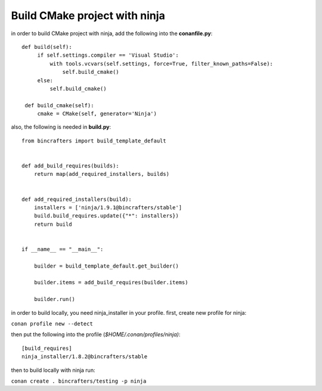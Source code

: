 Build CMake project with ninja
---------------------------------------------

in order to build CMake project with ninja, add the following into the
**conanfile.py**:

::

       def build(self):
            if self.settings.compiler == 'Visual Studio':
                with tools.vcvars(self.settings, force=True, filter_known_paths=False):
                    self.build_cmake()
            else:
                self.build_cmake()

        def build_cmake(self):
            cmake = CMake(self, generator='Ninja')

also, the following is needed in **build.py**:

::

    from bincrafters import build_template_default


    def add_build_requires(builds):
        return map(add_required_installers, builds)


    def add_required_installers(build):
        installers = ['ninja/1.9.1@bincrafters/stable']
        build.build_requires.update({"*": installers})
        return build


    if __name__ == "__main__":

        builder = build_template_default.get_builder()

        builder.items = add_build_requires(builder.items)

        builder.run()

in order to build locally, you need ninja_installer in your profile.
first, create new profile for ninja:

``conan profile new --detect``

then put the following into the profile (*$HOME/.conan/profiles/ninja)*:

::

    [build_requires]
    ninja_installer/1.8.2@bincrafters/stable

then to build locally with ninja run:

``conan create . bincrafters/testing -p ninja``
